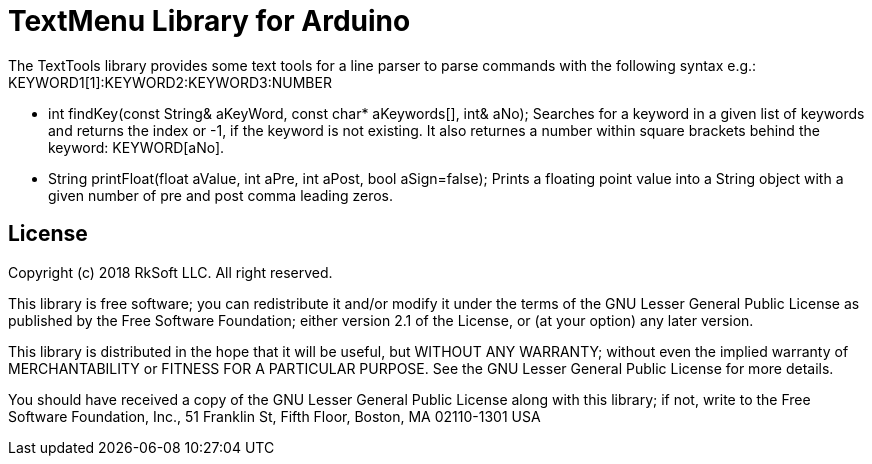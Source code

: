= TextMenu Library for Arduino =

The TextTools library provides some text tools for a line parser to parse commands
with the following syntax e.g.: KEYWORD1[1]:KEYWORD2:KEYWORD3:NUMBER

- int    findKey(const String& aKeyWord, const char* aKeywords[], int& aNo);
  Searches for a keyword in a given list of keywords and returns the index or -1,
  if the keyword is not existing. It also returnes a number within square brackets
  behind the keyword: KEYWORD[aNo].
  
- String printFloat(float aValue, int aPre, int aPost, bool aSign=false);
  Prints a floating point value into a String object with a given number of 
  pre and post comma leading zeros.

== License ==

Copyright (c) 2018 RkSoft LLC. All right reserved.

This library is free software; you can redistribute it and/or
modify it under the terms of the GNU Lesser General Public
License as published by the Free Software Foundation; either
version 2.1 of the License, or (at your option) any later version.

This library is distributed in the hope that it will be useful,
but WITHOUT ANY WARRANTY; without even the implied warranty of
MERCHANTABILITY or FITNESS FOR A PARTICULAR PURPOSE. See the GNU
Lesser General Public License for more details.

You should have received a copy of the GNU Lesser General Public
License along with this library; if not, write to the Free Software
Foundation, Inc., 51 Franklin St, Fifth Floor, Boston, MA 02110-1301 USA
